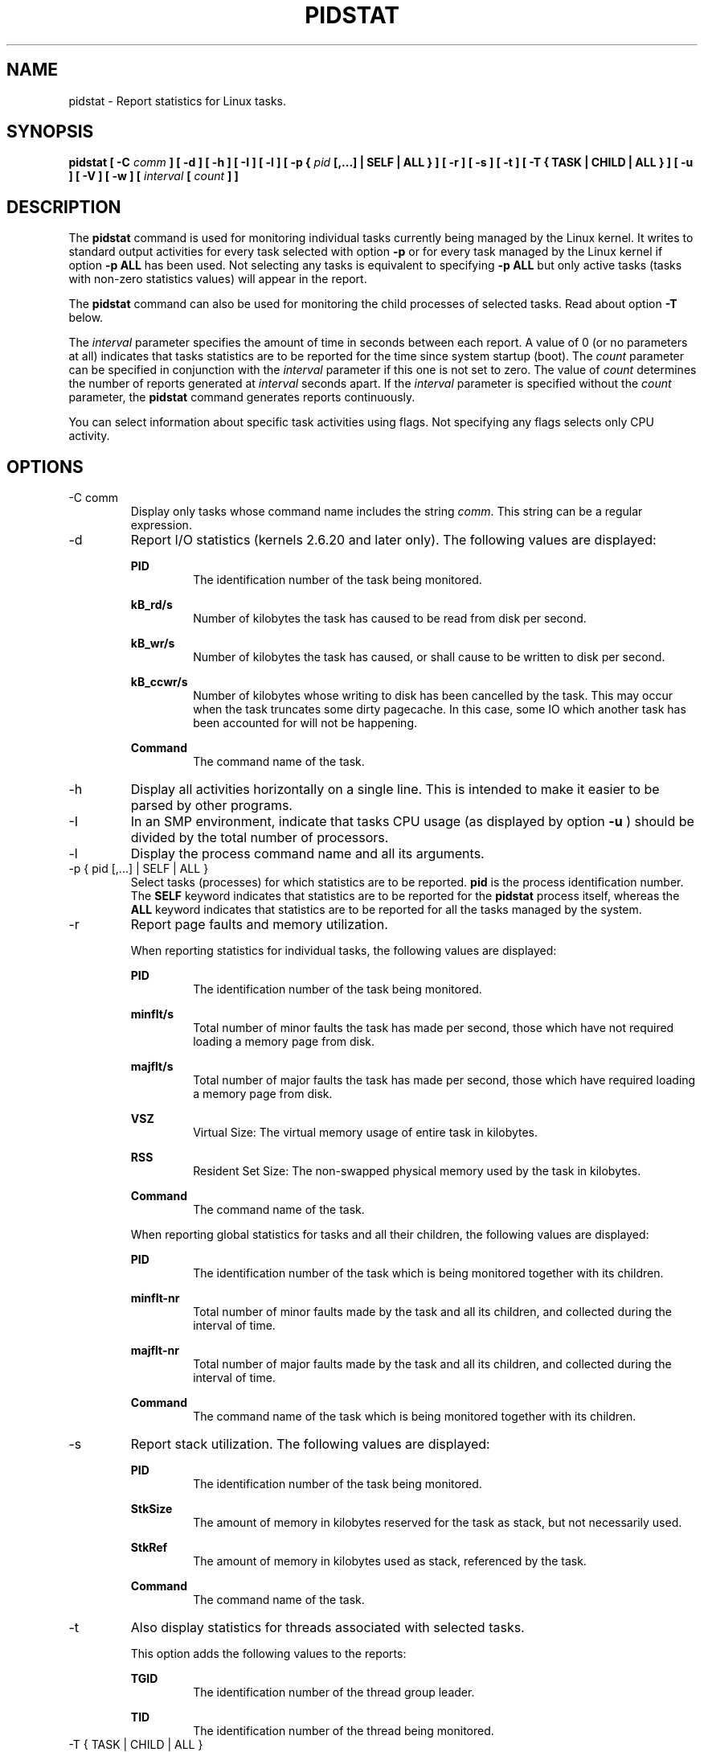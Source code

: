 .TH PIDSTAT 1 "JUNE 2010" Linux "Linux User's Manual" -*- nroff -*-
.SH NAME
pidstat \- Report statistics for Linux tasks.
.SH SYNOPSIS
.B pidstat [ -C
.I comm
.B ] [ -d ] [ -h ] [ -I ] [ -l ] [ -p {
.I pid
.B [,...] | SELF | ALL } ] [ -r ] [ -s ] [ -t ] [ -T { TASK | CHILD | ALL } ] [ -u ] [ -V ] [ -w ] [
.I interval
.B [
.I count
.B ] ]
.SH DESCRIPTION
The
.B pidstat
command is used for monitoring individual tasks currently being managed
by the Linux kernel.
It writes to standard output activities for every task selected with option
.B -p
or for every task managed by the Linux kernel if option
.B -p ALL
has been used. Not selecting any tasks is equivalent to specifying
.B -p ALL
but only active tasks (tasks with non-zero statistics values)
will appear in the report.

The
.B pidstat
command can also be used for monitoring the child processes of selected tasks.
Read about option
.B -T
below.

The
.I interval
parameter specifies the amount of time in seconds between each report.
A value of 0 (or no parameters at all) indicates that tasks statistics are
to be reported for the time since system startup (boot).
The
.I count
parameter can be specified in conjunction with the
.I interval
parameter if this one is not set to zero. The value of
.I count
determines the number of reports generated at
.I interval
seconds apart. If the
.I interval
parameter is specified without the
.I count
parameter, the
.B pidstat
command generates reports continuously.

You can select information about specific task activities using flags.
Not specifying any flags selects only CPU activity.

.SH OPTIONS
.IP "-C comm"
Display only tasks whose command name includes the string
.IR comm .
This string can be a regular expression.
.IP -d
Report I/O statistics (kernels 2.6.20 and later only).
The following values are displayed:

.B PID
.RS
.RS
The identification number of the task being monitored.
.RE

.B kB_rd/s
.RS
Number of kilobytes the task has caused to be read from disk
per second.
.RE

.B kB_wr/s
.RS
Number of kilobytes the task has caused, or shall cause to be
written to disk per second.
.RE

.B kB_ccwr/s
.RS
Number of kilobytes whose writing to disk has been cancelled by
the task. This may occur when the task truncates some
dirty pagecache. In this case, some IO which another task has
been accounted for will not be happening.
.RE

.B Command
.RS
The command name of the task.
.RE
.RE
.IP -h
Display all activities horizontally on a single line. This is
intended to make it easier to be parsed by other programs.
.IP -I
In an SMP environment, indicate that tasks CPU usage
(as displayed by option
.B -u
) should be divided by the total number of processors.
.IP -l
Display the process command name and all its arguments.
.IP "-p { pid [,...] | SELF | ALL }"
Select tasks (processes) for which statistics are to be reported.
.B pid
is the process identification number. The
.B SELF
keyword indicates that statistics are to be reported for the
.B pidstat
process itself, whereas the
.B ALL
keyword indicates that statistics are to be reported for all the
tasks managed by the system.
.IP -r
Report page faults and memory utilization.

When reporting statistics for individual tasks,
the following values are displayed:

.B PID
.RS
.RS
The identification number of the task being monitored.
.RE

.B minflt/s
.RS
Total number of minor faults the task has made per second, those
which have not required loading a memory page from disk.
.RE

.B majflt/s
.RS
Total number of major faults the task has made per second, those
which have required loading a memory page from disk.
.RE

.B VSZ
.RS
Virtual Size: The virtual memory usage of entire task in kilobytes.
.RE

.B RSS
.RS
Resident Set Size: The non-swapped physical memory
used by the task in kilobytes.
.RE

.B Command
.RS
The command name of the task.
.RE

When reporting global statistics for tasks and all their children,
the following values are displayed:

.B PID
.RS
The identification number of the task which is being monitored
together with its children.
.RE

.B minflt-nr
.RS
Total number of minor faults made by the task and all its children,
and collected during the interval of time.
.RE

.B majflt-nr
.RS
Total number of major faults made by the task and all its children,
and collected during the interval of time.
.RE

.B Command
.RS
The command name of the task which is being monitored
together with its children.
.RE
.RE
.IP -s
Report stack utilization.
The following values are displayed:

.B PID
.RS
.RS
The identification number of the task being monitored.
.RE

.B StkSize
.RS
The amount of memory in kilobytes reserved for the task as stack,
but not necessarily used.
.RE

.B StkRef
.RS
The amount of memory in kilobytes used as stack, referenced by the task.
.RE

.B Command
.RS
The command name of the task.
.RE
.RE
.IP -t
Also display statistics for threads associated with selected tasks.

This option adds the following values to the reports:

.B TGID
.RS
.RS
The identification number of the thread group leader.
.RE

.B TID
.RS
The identification number of the thread being monitored.
.RE
.RE
.IP "-T { TASK | CHILD | ALL }"
This option specifies what has to be monitored by the
.B pidstat
command. The
.B TASK
keyword indicates that statistics are to be reported for individual tasks
(this is the default option) whereas the
.B CHILD
keyword indicates that statistics are to be globally reported for the
selected tasks and all their children. The
.B ALL
keyword indicates that statistics are to be reported for
individual tasks and globally for the selected
tasks and their children.

Note: Global statistics for tasks and all their children are not available
for all options of
.B pidstat.
Also these statistics are not necessarily relevant to current time interval:
The statistics of a child process are collected only when it finishes or
it is killed.
.IP -u
Report CPU utilization.

When reporting statistics for individual tasks,
the following values are displayed:

.B PID
.RS
.RS
The identification number of the task being monitored.
.RE

.B %usr
.RS
Percentage of CPU used by the task while executing at the user level
(application), with or without nice priority. Note that this field
does NOT include time spent running a virtual processor.
.RE

.B %system
.RS
Percentage of CPU used by the task while executing at the system level
(kernel).
.RE

.B %guest
.RS
Percentage of CPU spent by the task in virtual machine (running a virtual
processor).
.RE

.B %CPU
.RS
Total percentage of CPU time used by the task. In an SMP environment,
the task's CPU usage will be divided by the total number of CPU's if
option
.B -I
has been entered on the command line.
.RE

.B CPU
.RS
Processor number to which the task is attached.
.RE

.B Command
.RS
The command name of the task.
.RE

When reporting global statistics for tasks and all their children,
the following values are displayed:

.B PID
.RS
The identification number of the task which is being monitored
together with its children.
.RE

.B usr-ms
.RS
Total number of milliseconds spent
by the task and all its children while executing at the
user level (application), with or without nice priority, and
collected during the interval of time. Note that this field does
NOT include time spent running a virtual processor.
.RE

.B system-ms
.RS
Total number of milliseconds spent
by the task and all its children while executing at the
system level (kernel), and collected during the interval of time.
.RE

.B guest-ms
.RS
Total number of milliseconds spent
by the task and all its children in virtual machine (running a virtual
processor).
.RE

.B Command
.RS
The command name of the task which is being monitored
together with its children.
.RE
.RE
.IP -V
Print version number then exit.
.IP -w
Report task switching activity (kernels 2.6.23 and later only).
The following values are displayed:

.B PID
.RS
.RS
The identification number of the task being monitored.
.RE

.B cswch/s
.RS
Total number of voluntary context switches the task made per second.
A voluntary context switch occurs when a task blocks because it
requires a resource that is unavailable.
.RE

.B nvcswch/s
.RS
Total number of non voluntary context switches the task made per second.
A involuntary context switch takes place when a task executes
for the duration of its time slice and then is forced to relinquish the
processor.
.RE

.B Command
.RS
The command name of the task.
.RE
.RE
.SH ENVIRONMENT
The
.B pidstat
command takes into account the following environment variable:

.IP S_TIME_FORMAT
If this variable exists and its value is
.BR ISO
then the current locale will be ignored when printing the date in the report header.
The
.B pidstat
command will use the ISO 8601 format (YYYY-MM-DD) instead.

.SH EXAMPLES
.B pidstat 2 5
.RS
Display five reports of CPU statistics for every active task in the system
at two second intervals.
.RE

.B pidstat -r -p 1643 2 5
.RS
Display five reports of page faults and memory statistics for
PID 1643 at two second intervals.
.RE

.B pidstat -C """fox|bird"" -r -p ALL
.RS
Display global page faults and memory statistics for all the
processes whose command name includes the string "fox" or "bird".
.RE

.B pidstat -T CHILD -r 2 5
.RS
Display five reports of page faults statistics at two second intervals
for the child processes of all tasks in the system. Only child processes
with non-zero statistics values are displayed.
.SH BUGS
.I /proc
filesystem must be mounted for the
.B pidstat
command to work.

.SH FILES
.IR /proc
contains various files with system statistics.

.SH AUTHOR
Sebastien Godard (sysstat <at> orange.fr)
.SH SEE ALSO
.BR sar (1),
.BR top (1),
.BR ps (1),
.BR mpstat (1),
.BR iostat (1),
.BR vmstat (8)

.I http://pagesperso-orange.fr/sebastien.godard/
